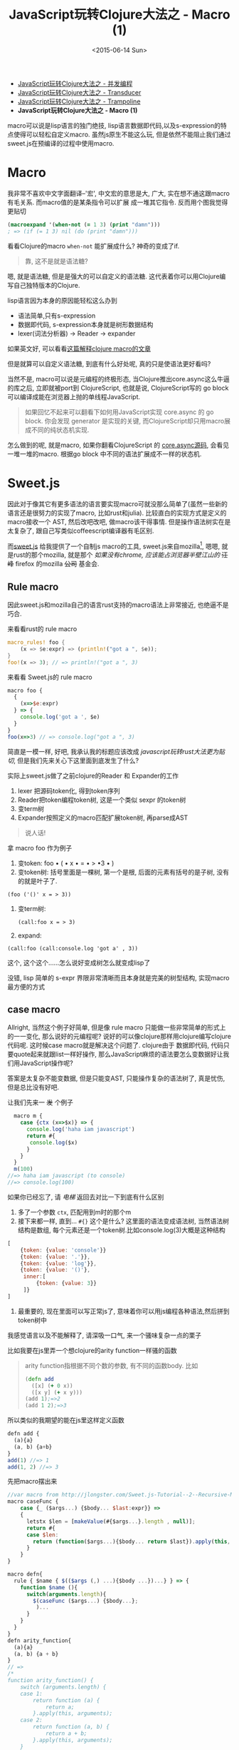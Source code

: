 #+title: JavaScript玩转Clojure大法之 - Macro (1)
#+desciption: macro可以说是lisp语言的独门绝技, 虽然js原生不能这么玩, 但是依然不能阻止我们通过sweet.js在预编译的过程中使用macro.
#+keywords: macro, javascript, clojure, lisp, sweetjs, meta programming
#+date: <2015-06-14 Sun>
#+STARTUP: latexpreview
#+options: tex:imagemagick

- [[./clojure-core.async-essence-in-native-javascript.org][JavaScript玩转Clojure大法之 - 并发编程]]
- [[./clojure-essence-in-javascript-transducer.org][JavaScript玩转Clojure大法之 - Transducer]]
- [[./clojure-essence-in-javascript-trampoline.org][JavaScript玩转Clojure大法之 - Trampoline]]
- *JavaScript玩转Clojure大法之 - Macro (1)*

macro可以说是lisp语言的独门绝技, lisp语言数据即代码,以及s-expression的特点使得可以轻松自定义macro.
虽然js原生不能这么玩, 但是依然不能阻止我们通过sweet.js在预编译的过程中使用macro.

* Macro
我非常不喜欢中文字面翻译--'宏', 中文宏的意思是大, 广大, 实在想不通这跟macro有毛关系. 而macro值的是某条指令可以扩展
成一堆其它指令. 反而用个图我觉得更贴切

[[./images/bender-make-bender.gif]]

#+BEGIN_SRC clojure
(macroexpand '(when-not (= 1 3) (print "damn")))
; => (if (= 1 3) nil (do (print "damn")))
#+END_SRC

看看Clojure的macro =when-not= 能扩展成什么? 神奇的变成了if.

#+BEGIN_QUOTE
 靠, 这不是就是语法糖?
#+END_QUOTE

嗯, 就是语法糖, 但是是强大的可以自定义的语法糖. 这代表着你可以用Clojure编写自己独特版本的Clojure.

lisp语言因为本身的原因能轻松这么办到
- 语法简单,只有s-expression 
- 数据即代码, s-expression本身就是树形数据结构
- lexer(词法分析器) \rightarrow Reader \rightarrow expander 

如果英文好, 可以看看[[http://www.braveclojure.com/read-and-eval/][这篇解释clojure macro的文章]]

但是就算可以自定义语法糖, 到底有什么好处呢, 真的只是使语法更好看吗?

当然不是, macro可以说是元编程的终极形态, 当Clojure推出core.async这么牛逼的库之后, 立即就被port到
ClojureScript, 也就是说, ClojureScript写的 go block 可以编译成能在浏览器上抛的单线程JavaScript.

#+BEGIN_QUOTE
如果回忆不起来可以翻看下如何用JavaScript实现 core.async 的 go block.
你会发现 generator 是实现的关键, 而ClojureScript却只用macro展成不同的纯状态机实现.
#+END_QUOTE

怎么做到的呢, 就是macro, 如果你翻看ClojureScript 的 [[https://github.com/clojure/core.async/blob/master/src/main/clojure/cljs/core/async/macros.clj][core.async源码]], 会看见一堆一堆的macro. 根据go block
中不同的语法扩展成不一样的状态机.

* Sweet.js

因此对于像其它有更多语法的语言要实现macro可就没那么简单了(虽然一些新的语言还是很努力的实现了macro, 比如rust和julia). 
比较直白的实现方式是定义的macro接收一个
AST, 然后改吧改吧, 做macro该干得事情. 但是操作语法树实在是太复杂了, 跟自己写类似coffeescript编译器有毛区别.

而[[http://sweetjs.org][sweet.js]] 给我提供了一个自制js macro的工具, sweet.js来自mozilla[fn:1], 嗯嗯, 就是rust的那个mozilla, 
就是那个 /如果没有chrome, 应该能占浏览器半壁江山的/ +汪峰+ firefox
 的mozilla +公司+ 基金会.

** Rule macro
因此sweet.js和mozilla自己的语言rust支持的macro语法上非常接近, 也绝逼不是巧合.

来看看rust的 rule macro
#+BEGIN_SRC rust
macro_rules! foo {
    (x => $e:expr) => (println!("got a ", $e));
}
foo!(x => 3); // => println!("got a ", 3)
#+END_SRC

来看看 Sweet.js的 rule macro
#+BEGIN_SRC js
  macro foo {
    {
      (x=>$e:expr)
    } => {
      console.log('got a ', $e)
    }
  }
  foo(x=>3) // => console.log("got a ", 3)
#+END_SRC

简直是一模一样, 好吧, 我承认我的标题应该改成 /javascript玩转rust大法更为贴切/, 但是我们先来关心下这里面到底发生了什么?

实际上sweet.js做了之前clojure的Reader 和 Expander的工作
1. lexer 把源码token化, 得到token序列
2. Reader把token编程token树, 这是一个类似 sexpr 的token树
3. 变term树
4. Expander按照定义的macro匹配扩展token树, 再parse成AST

#+BEGIN_QUOTE
说人话!
#+END_QUOTE

拿 macro foo 作为例子
1. 变token:
   foo \bullet ( \bullet x \bullet = \bullet > \bullet 3 \bullet )
2. 变token树: 括号里面是一棵树, 第一个是根, 后面的元素有括号的是子树, 没有的就是叶子了.
#+BEGIN_EXAMPLE
   (foo ('()' x = > 3))
#+END_EXAMPLE
3. 变term树: 
   #+BEGIN_EXAMPLE
     (call:foo x = > 3)
   #+END_EXAMPLE
4. expand:
#+BEGIN_EXAMPLE
 (call:foo (call:console.log 'got a' , 3))
#+END_EXAMPLE

这个, 这个这个......怎么说好变成树怎么就变成lisp了

没错, lisp 简单的 s-expr 界限非常清晰而且本身就是完美的树型结构, 实现macro最方便的方式

** case macro
Allright, 当然这个例子好简单, 但是像 rule macro 只能做一些非常简单的形式上的一一变化, 那么说好的元编程呢?
说好的可以像clojure那样用clojure编写clojure代码呢. 这时候case macro就是解决这个问题了. clojure由于
数据即代码, 代码只要quote起来就跟list一样好操作, 那么JavaScript麻烦的语法要怎么变数据好让我们用JavaScript操作呢?

答案是太复杂不能变数据, 但是只能变AST, 只能操作复杂的语法树了, 真是忧伤, 但是总比没有好吧.

让我们先来一 +发+ 个例子
#+BEGIN_SRC js
  macro m {
    case {ctx (x=>$x)} => {
      console.log('haha iam javascript')
      return #{
       console.log($x) 
      }
    }
  }
  m(100) 
//=> haha iam javascript (to console)
//=> console.log(100)
#+END_SRC

如果你已经忘了, 请 [[Rule macro][电梯]] 返回去对比一下到底有什么区别
1. 多了一个参数 =ctx=, 匹配用到m时的那个m
2. 接下来都一样, 直到... =#{}= 这个是什么?
   这里面的语法变成语法树, 当然语法树结构是数组, 每个元素还是一个token树.比如console.log(3)大概是这种结构
#+BEGIN_SRC javascript
  [
      {token: {value: 'console'}}
      {token: {value: '.'}},
      {token: {value: 'log'}},
      {token: {value: '()'},
       inner:[
           {token: {value: 3}}
       ]}
  ]
#+END_SRC
3. 最重要的, 现在里面可以写正常js了, 意味着你可以用js编程各种语法,然后拼到token树中

我感觉语言以及不能解释了, 请深吸一口气, 来一个骚味复杂一点的栗子

比如我要在js里弄一个想clojure的arity function一样骚的函数

#+BEGIN_QUOTE
arity function指根据不同个数的参数, 有不同的函数body. 比如
#+BEGIN_SRC clojure
  (defn add
    ([x] (+ 0 x))
    ([x y] (+ x y)))
  (add 1);=>2
  (add 1 2);=>3
#+END_SRC

#+END_QUOTE

所以类似的我期望的能在js里这样定义函数
#+BEGIN_SRC js
  defn add {
    (a){a}
    (a, b) {a+b}
  }
  add(1) //=> 1
  add(1, 2) //=> 3
#+END_SRC

先把macro摆出来

#+BEGIN_SRC js
  //var macro from http://jlongster.com/Sweet.js-Tutorial--2--Recursive-Macros-and-Custom-Pattern-Classes
  macro caseFunc {
      case {_ ($args...) {$body... $last:expr}} =>
      {
        letstx $len = [makeValue(#{$args...}.length , null)];
        return #{
        case $len:
          return (function($args...){$body... return $last}).apply(this, arguments)
        }
      }
  }

  macro defn{
    rule { $name { $(($args (,) ...){$body ...})...} } => {
      function $name (){
        switch(arguments.length){
          $(caseFunc ($args...) {$body...};
           )...
        }
      }
    }
  }
  defn arity_function{
    (a){a}
    (a, b) {a + b}
  }
  // =>
  /*
  function arity_function() {
      switch (arguments.length) {
      case 1:
          return function (a) {
              return a;
          }.apply(this, arguments);
      case 2:
          return function (a, b) {
              return a + b;
          }.apply(this, arguments);
      }
  }
  ,*/
#+END_SRC

#+BEGIN_QUOTE
WTF shen me gui
#+END_QUOTE

叫我一点一点解释, 重要的是第二个macro(第一个应该都能看懂吧), 这里面有几个新东西

- 第[[(last)]]行的 =$last:expr=: 匹配最后一个表达式
- 第[[(makevalue)]]行: 里面的 =#{$args}= 把match到的javascript语法变成token树的列表.
- 这个token列表就是javascript的数组, 里面是token对象.
  - 用 =makeValue= 把这个javascript再变成token树
  - 用 =letstx $len= 来装这个token树, 就可以在后面的 =#{}=
- 最后返回token树


#+BEGIN_SRC js -n -r
  macro caseFunc {
    case {_ ($args...) {$body... $last:expr}} => (ref:last)
      {
        letstx $len = [makeValue(#{$args...}.length , null)]; (ref:makevalue)
        return #{
          case $len: (ref:len)
          return (function($args...){$body... return $last}).apply(this, arguments)
        }
      }
  }
#+END_SRC

* Recap
总之, macro给我们带无线的 +wifi+ 可能, 对于语法复杂的语言确实不能像lisp一样简单实现macro, 但是通过
lexer和reader转换成类似lisp token树, 虽然坎坷了一些, 但是还是能达到相同的效果的. 当然 sweet.js 提供
的macro的功能还不只这些, 下篇将介绍 operator 和 infix macro, 当然如果你等不急自己看sweet.js[[http://sweetjs.org/doc/main/sweet.html][文档]] 也是极好的.

另外感兴趣的话可以看看我最近正WIP的项目 [[http://ru-lang.org][ru-lang]] 的一些macro.

* Footnotes

[fn:1] mozilla还有论文呢: https://github.com/mozilla/sweet.js/blob/master/doc/paper/sweetjs.pdf

